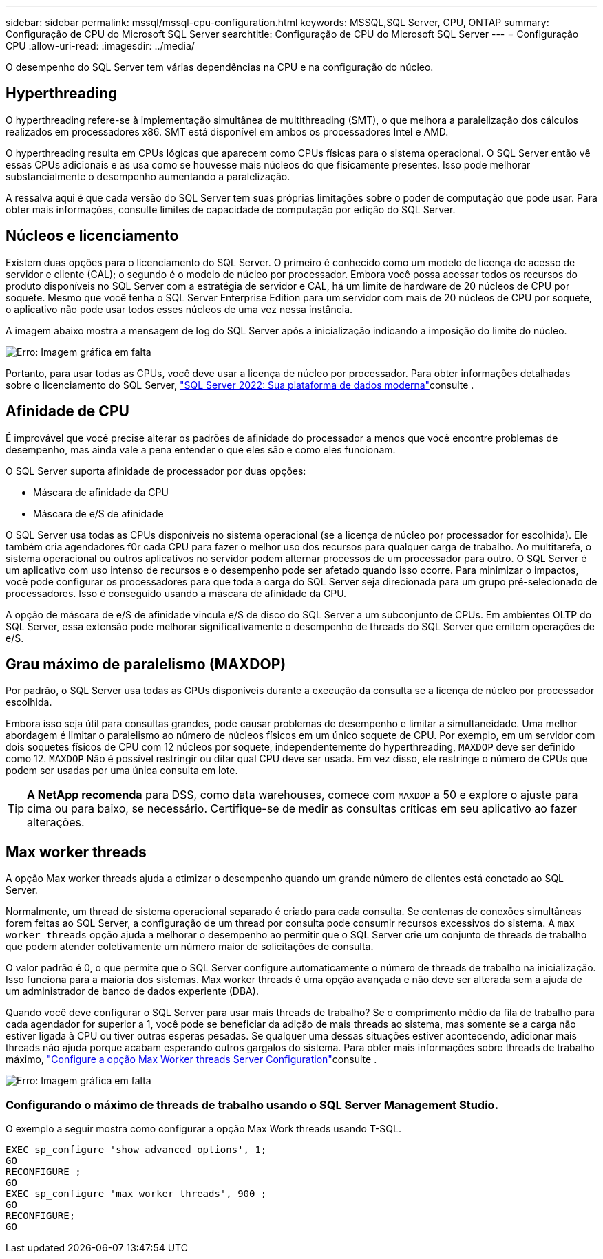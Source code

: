 ---
sidebar: sidebar 
permalink: mssql/mssql-cpu-configuration.html 
keywords: MSSQL,SQL Server, CPU, ONTAP 
summary: Configuração de CPU do Microsoft SQL Server 
searchtitle: Configuração de CPU do Microsoft SQL Server 
---
= Configuração CPU
:allow-uri-read: 
:imagesdir: ../media/


[role="lead"]
O desempenho do SQL Server tem várias dependências na CPU e na configuração do núcleo.



== Hyperthreading

O hyperthreading refere-se à implementação simultânea de multithreading (SMT), o que melhora a paralelização dos cálculos realizados em processadores x86. SMT está disponível em ambos os processadores Intel e AMD.

O hyperthreading resulta em CPUs lógicas que aparecem como CPUs físicas para o sistema operacional. O SQL Server então vê essas CPUs adicionais e as usa como se houvesse mais núcleos do que fisicamente presentes. Isso pode melhorar substancialmente o desempenho aumentando a paralelização.

A ressalva aqui é que cada versão do SQL Server tem suas próprias limitações sobre o poder de computação que pode usar. Para obter mais informações, consulte limites de capacidade de computação por edição do SQL Server.



== Núcleos e licenciamento

Existem duas opções para o licenciamento do SQL Server. O primeiro é conhecido como um modelo de licença de acesso de servidor e cliente (CAL); o segundo é o modelo de núcleo por processador. Embora você possa acessar todos os recursos do produto disponíveis no SQL Server com a estratégia de servidor e CAL, há um limite de hardware de 20 núcleos de CPU por soquete. Mesmo que você tenha o SQL Server Enterprise Edition para um servidor com mais de 20 núcleos de CPU por soquete, o aplicativo não pode usar todos esses núcleos de uma vez nessa instância.

A imagem abaixo mostra a mensagem de log do SQL Server após a inicialização indicando a imposição do limite do núcleo.

image:mssql-hyperthreading.png["Erro: Imagem gráfica em falta"]

Portanto, para usar todas as CPUs, você deve usar a licença de núcleo por processador. Para obter informações detalhadas sobre o licenciamento do SQL Server, link:https://www.microsoft.com/en-us/sql-server/sql-server-2022-comparison["SQL Server 2022: Sua plataforma de dados moderna"^]consulte .



== Afinidade de CPU

É improvável que você precise alterar os padrões de afinidade do processador a menos que você encontre problemas de desempenho, mas ainda vale a pena entender o que eles são e como eles funcionam.

O SQL Server suporta afinidade de processador por duas opções:

* Máscara de afinidade da CPU
* Máscara de e/S de afinidade


O SQL Server usa todas as CPUs disponíveis no sistema operacional (se a licença de núcleo por processador for escolhida). Ele também cria agendadores f0r cada CPU para fazer o melhor uso dos recursos para qualquer carga de trabalho. Ao multitarefa, o sistema operacional ou outros aplicativos no servidor podem alternar processos de um processador para outro. O SQL Server é um aplicativo com uso intenso de recursos e o desempenho pode ser afetado quando isso ocorre. Para minimizar o impactos, você pode configurar os processadores para que toda a carga do SQL Server seja direcionada para um grupo pré-selecionado de processadores. Isso é conseguido usando a máscara de afinidade da CPU.

A opção de máscara de e/S de afinidade vincula e/S de disco do SQL Server a um subconjunto de CPUs. Em ambientes OLTP do SQL Server, essa extensão pode melhorar significativamente o desempenho de threads do SQL Server que emitem operações de e/S.



== Grau máximo de paralelismo (MAXDOP)

Por padrão, o SQL Server usa todas as CPUs disponíveis durante a execução da consulta se a licença de núcleo por processador escolhida.

Embora isso seja útil para consultas grandes, pode causar problemas de desempenho e limitar a simultaneidade. Uma melhor abordagem é limitar o paralelismo ao número de núcleos físicos em um único soquete de CPU. Por exemplo, em um servidor com dois soquetes físicos de CPU com 12 núcleos por soquete, independentemente do hyperthreading, `MAXDOP` deve ser definido como 12. `MAXDOP` Não é possível restringir ou ditar qual CPU deve ser usada. Em vez disso, ele restringe o número de CPUs que podem ser usadas por uma única consulta em lote.


TIP: *A NetApp recomenda* para DSS, como data warehouses, comece com `MAXDOP` a 50 e explore o ajuste para cima ou para baixo, se necessário. Certifique-se de medir as consultas críticas em seu aplicativo ao fazer alterações.



== Max worker threads

A opção Max worker threads ajuda a otimizar o desempenho quando um grande número de clientes está conetado ao SQL Server.

Normalmente, um thread de sistema operacional separado é criado para cada consulta. Se centenas de conexões simultâneas forem feitas ao SQL Server, a configuração de um thread por consulta pode consumir recursos excessivos do sistema. A `max worker threads` opção ajuda a melhorar o desempenho ao permitir que o SQL Server crie um conjunto de threads de trabalho que podem atender coletivamente um número maior de solicitações de consulta.

O valor padrão é 0, o que permite que o SQL Server configure automaticamente o número de threads de trabalho na inicialização. Isso funciona para a maioria dos sistemas. Max worker threads é uma opção avançada e não deve ser alterada sem a ajuda de um administrador de banco de dados experiente (DBA).

Quando você deve configurar o SQL Server para usar mais threads de trabalho? Se o comprimento médio da fila de trabalho para cada agendador for superior a 1, você pode se beneficiar da adição de mais threads ao sistema, mas somente se a carga não estiver ligada à CPU ou tiver outras esperas pesadas. Se qualquer uma dessas situações estiver acontecendo, adicionar mais threads não ajuda porque acabam esperando outros gargalos do sistema. Para obter mais informações sobre threads de trabalho máximo, link:https://learn.microsoft.com/en-us/sql/database-engine/configure-windows/configure-the-max-worker-threads-server-configuration-option?view=sql-server-ver16&redirectedfrom=MSDN["Configure a opção Max Worker threads Server Configuration"^]consulte .

image:mssql-max-worker-threads.png["Erro: Imagem gráfica em falta"]



=== Configurando o máximo de threads de trabalho usando o SQL Server Management Studio.

O exemplo a seguir mostra como configurar a opção Max Work threads usando T-SQL.

....
EXEC sp_configure 'show advanced options', 1;
GO
RECONFIGURE ;
GO
EXEC sp_configure 'max worker threads', 900 ;
GO
RECONFIGURE;
GO
....